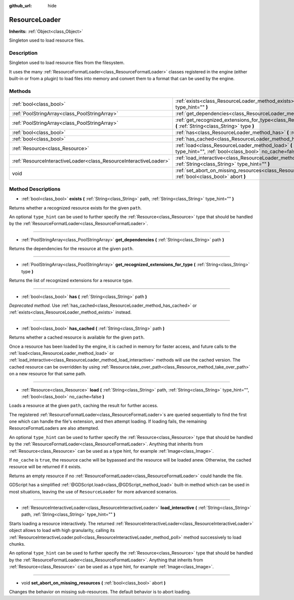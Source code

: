 :github_url: hide

.. Generated automatically by RebelEngine/tools/scripts/rst_from_xml.py
.. DO NOT EDIT THIS FILE, but the ResourceLoader.xml source instead.
.. The source is found in docs or modules/<name>/docs.

.. _class_ResourceLoader:

ResourceLoader
==============

**Inherits:** :ref:`Object<class_Object>`

Singleton used to load resource files.

Description
-----------

Singleton used to load resource files from the filesystem.

It uses the many :ref:`ResourceFormatLoader<class_ResourceFormatLoader>` classes registered in the engine (either built-in or from a plugin) to load files into memory and convert them to a format that can be used by the engine.

Methods
-------

+-------------------------------------------------------------------+------------------------------------------------------------------------------------------------------------------------------------------------------------------------------+
| :ref:`bool<class_bool>`                                           | :ref:`exists<class_ResourceLoader_method_exists>` **(** :ref:`String<class_String>` path, :ref:`String<class_String>` type_hint="" **)**                                     |
+-------------------------------------------------------------------+------------------------------------------------------------------------------------------------------------------------------------------------------------------------------+
| :ref:`PoolStringArray<class_PoolStringArray>`                     | :ref:`get_dependencies<class_ResourceLoader_method_get_dependencies>` **(** :ref:`String<class_String>` path **)**                                                           |
+-------------------------------------------------------------------+------------------------------------------------------------------------------------------------------------------------------------------------------------------------------+
| :ref:`PoolStringArray<class_PoolStringArray>`                     | :ref:`get_recognized_extensions_for_type<class_ResourceLoader_method_get_recognized_extensions_for_type>` **(** :ref:`String<class_String>` type **)**                       |
+-------------------------------------------------------------------+------------------------------------------------------------------------------------------------------------------------------------------------------------------------------+
| :ref:`bool<class_bool>`                                           | :ref:`has<class_ResourceLoader_method_has>` **(** :ref:`String<class_String>` path **)**                                                                                     |
+-------------------------------------------------------------------+------------------------------------------------------------------------------------------------------------------------------------------------------------------------------+
| :ref:`bool<class_bool>`                                           | :ref:`has_cached<class_ResourceLoader_method_has_cached>` **(** :ref:`String<class_String>` path **)**                                                                       |
+-------------------------------------------------------------------+------------------------------------------------------------------------------------------------------------------------------------------------------------------------------+
| :ref:`Resource<class_Resource>`                                   | :ref:`load<class_ResourceLoader_method_load>` **(** :ref:`String<class_String>` path, :ref:`String<class_String>` type_hint="", :ref:`bool<class_bool>` no_cache=false **)** |
+-------------------------------------------------------------------+------------------------------------------------------------------------------------------------------------------------------------------------------------------------------+
| :ref:`ResourceInteractiveLoader<class_ResourceInteractiveLoader>` | :ref:`load_interactive<class_ResourceLoader_method_load_interactive>` **(** :ref:`String<class_String>` path, :ref:`String<class_String>` type_hint="" **)**                 |
+-------------------------------------------------------------------+------------------------------------------------------------------------------------------------------------------------------------------------------------------------------+
| void                                                              | :ref:`set_abort_on_missing_resources<class_ResourceLoader_method_set_abort_on_missing_resources>` **(** :ref:`bool<class_bool>` abort **)**                                  |
+-------------------------------------------------------------------+------------------------------------------------------------------------------------------------------------------------------------------------------------------------------+

Method Descriptions
-------------------

.. _class_ResourceLoader_method_exists:

- :ref:`bool<class_bool>` **exists** **(** :ref:`String<class_String>` path, :ref:`String<class_String>` type_hint="" **)**

Returns whether a recognized resource exists for the given ``path``.

An optional ``type_hint`` can be used to further specify the :ref:`Resource<class_Resource>` type that should be handled by the :ref:`ResourceFormatLoader<class_ResourceFormatLoader>`.

----

.. _class_ResourceLoader_method_get_dependencies:

- :ref:`PoolStringArray<class_PoolStringArray>` **get_dependencies** **(** :ref:`String<class_String>` path **)**

Returns the dependencies for the resource at the given ``path``.

----

.. _class_ResourceLoader_method_get_recognized_extensions_for_type:

- :ref:`PoolStringArray<class_PoolStringArray>` **get_recognized_extensions_for_type** **(** :ref:`String<class_String>` type **)**

Returns the list of recognized extensions for a resource type.

----

.. _class_ResourceLoader_method_has:

- :ref:`bool<class_bool>` **has** **(** :ref:`String<class_String>` path **)**

*Deprecated method.* Use :ref:`has_cached<class_ResourceLoader_method_has_cached>` or :ref:`exists<class_ResourceLoader_method_exists>` instead.

----

.. _class_ResourceLoader_method_has_cached:

- :ref:`bool<class_bool>` **has_cached** **(** :ref:`String<class_String>` path **)**

Returns whether a cached resource is available for the given ``path``.

Once a resource has been loaded by the engine, it is cached in memory for faster access, and future calls to the :ref:`load<class_ResourceLoader_method_load>` or :ref:`load_interactive<class_ResourceLoader_method_load_interactive>` methods will use the cached version. The cached resource can be overridden by using :ref:`Resource.take_over_path<class_Resource_method_take_over_path>` on a new resource for that same path.

----

.. _class_ResourceLoader_method_load:

- :ref:`Resource<class_Resource>` **load** **(** :ref:`String<class_String>` path, :ref:`String<class_String>` type_hint="", :ref:`bool<class_bool>` no_cache=false **)**

Loads a resource at the given ``path``, caching the result for further access.

The registered :ref:`ResourceFormatLoader<class_ResourceFormatLoader>`\ s are queried sequentially to find the first one which can handle the file's extension, and then attempt loading. If loading fails, the remaining ResourceFormatLoaders are also attempted.

An optional ``type_hint`` can be used to further specify the :ref:`Resource<class_Resource>` type that should be handled by the :ref:`ResourceFormatLoader<class_ResourceFormatLoader>`. Anything that inherits from :ref:`Resource<class_Resource>` can be used as a type hint, for example :ref:`Image<class_Image>`.

If ``no_cache`` is ``true``, the resource cache will be bypassed and the resource will be loaded anew. Otherwise, the cached resource will be returned if it exists.

Returns an empty resource if no :ref:`ResourceFormatLoader<class_ResourceFormatLoader>` could handle the file.

GDScript has a simplified :ref:`@GDScript.load<class_@GDScript_method_load>` built-in method which can be used in most situations, leaving the use of ``ResourceLoader`` for more advanced scenarios.

----

.. _class_ResourceLoader_method_load_interactive:

- :ref:`ResourceInteractiveLoader<class_ResourceInteractiveLoader>` **load_interactive** **(** :ref:`String<class_String>` path, :ref:`String<class_String>` type_hint="" **)**

Starts loading a resource interactively. The returned :ref:`ResourceInteractiveLoader<class_ResourceInteractiveLoader>` object allows to load with high granularity, calling its :ref:`ResourceInteractiveLoader.poll<class_ResourceInteractiveLoader_method_poll>` method successively to load chunks.

An optional ``type_hint`` can be used to further specify the :ref:`Resource<class_Resource>` type that should be handled by the :ref:`ResourceFormatLoader<class_ResourceFormatLoader>`. Anything that inherits from :ref:`Resource<class_Resource>` can be used as a type hint, for example :ref:`Image<class_Image>`.

----

.. _class_ResourceLoader_method_set_abort_on_missing_resources:

- void **set_abort_on_missing_resources** **(** :ref:`bool<class_bool>` abort **)**

Changes the behavior on missing sub-resources. The default behavior is to abort loading.

.. |virtual| replace:: :abbr:`virtual (This method should typically be overridden by the user to have any effect.)`
.. |const| replace:: :abbr:`const (This method has no side effects. It doesn't modify any of the instance's member variables.)`
.. |vararg| replace:: :abbr:`vararg (This method accepts any number of arguments after the ones described here.)`
